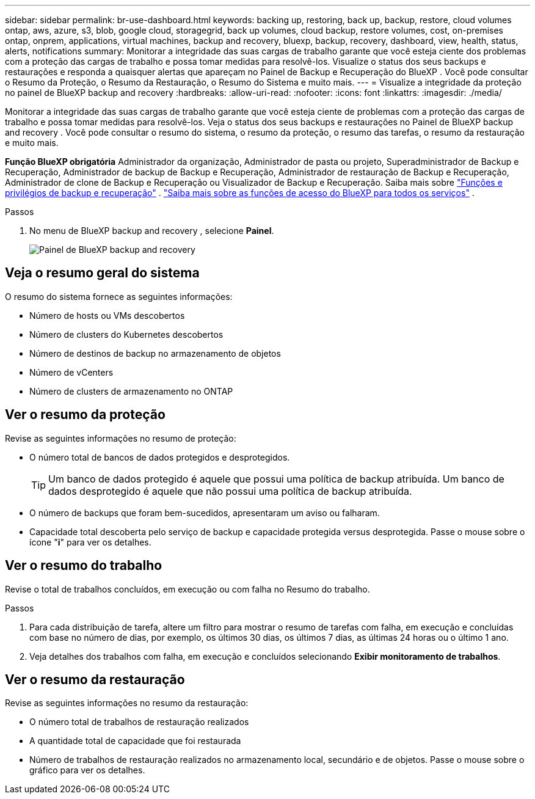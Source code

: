 ---
sidebar: sidebar 
permalink: br-use-dashboard.html 
keywords: backing up, restoring, back up, backup, restore, cloud volumes ontap, aws, azure, s3, blob, google cloud, storagegrid, back up volumes, cloud backup, restore volumes, cost, on-premises ontap, onprem, applications, virtual machines, backup and recovery, bluexp, backup, recovery, dashboard, view, health, status, alerts, notifications 
summary: Monitorar a integridade das suas cargas de trabalho garante que você esteja ciente dos problemas com a proteção das cargas de trabalho e possa tomar medidas para resolvê-los. Visualize o status dos seus backups e restaurações e responda a quaisquer alertas que apareçam no Painel de Backup e Recuperação do BlueXP . Você pode consultar o Resumo da Proteção, o Resumo da Restauração, o Resumo do Sistema e muito mais. 
---
= Visualize a integridade da proteção no painel de BlueXP backup and recovery
:hardbreaks:
:allow-uri-read: 
:nofooter: 
:icons: font
:linkattrs: 
:imagesdir: ./media/


[role="lead"]
Monitorar a integridade das suas cargas de trabalho garante que você esteja ciente de problemas com a proteção das cargas de trabalho e possa tomar medidas para resolvê-los. Veja o status dos seus backups e restaurações no Painel de BlueXP backup and recovery . Você pode consultar o resumo do sistema, o resumo da proteção, o resumo das tarefas, o resumo da restauração e muito mais.

*Função BlueXP obrigatória* Administrador da organização, Administrador de pasta ou projeto, Superadministrador de Backup e Recuperação, Administrador de backup de Backup e Recuperação, Administrador de restauração de Backup e Recuperação, Administrador de clone de Backup e Recuperação ou Visualizador de Backup e Recuperação. Saiba mais sobre link:reference-roles.html["Funções e privilégios de backup e recuperação"] .  https://docs.netapp.com/us-en/bluexp-setup-admin/reference-iam-predefined-roles.html["Saiba mais sobre as funções de acesso do BlueXP para todos os serviços"^] .

.Passos
. No menu de BlueXP backup and recovery , selecione *Painel*.
+
image:screen-br-dashboard2.png["Painel de BlueXP backup and recovery"]





== Veja o resumo geral do sistema

O resumo do sistema fornece as seguintes informações:

* Número de hosts ou VMs descobertos
* Número de clusters do Kubernetes descobertos
* Número de destinos de backup no armazenamento de objetos
* Número de vCenters
* Número de clusters de armazenamento no ONTAP




== Ver o resumo da proteção

Revise as seguintes informações no resumo de proteção:

* O número total de bancos de dados protegidos e desprotegidos.
+

TIP: Um banco de dados protegido é aquele que possui uma política de backup atribuída. Um banco de dados desprotegido é aquele que não possui uma política de backup atribuída.

* O número de backups que foram bem-sucedidos, apresentaram um aviso ou falharam.
* Capacidade total descoberta pelo serviço de backup e capacidade protegida versus desprotegida. Passe o mouse sobre o ícone "*i*" para ver os detalhes.




== Ver o resumo do trabalho

Revise o total de trabalhos concluídos, em execução ou com falha no Resumo do trabalho.

.Passos
. Para cada distribuição de tarefa, altere um filtro para mostrar o resumo de tarefas com falha, em execução e concluídas com base no número de dias, por exemplo, os últimos 30 dias, os últimos 7 dias, as últimas 24 horas ou o último 1 ano.
. Veja detalhes dos trabalhos com falha, em execução e concluídos selecionando *Exibir monitoramento de trabalhos*.




== Ver o resumo da restauração

Revise as seguintes informações no resumo da restauração:

* O número total de trabalhos de restauração realizados
* A quantidade total de capacidade que foi restaurada
* Número de trabalhos de restauração realizados no armazenamento local, secundário e de objetos. Passe o mouse sobre o gráfico para ver os detalhes.

